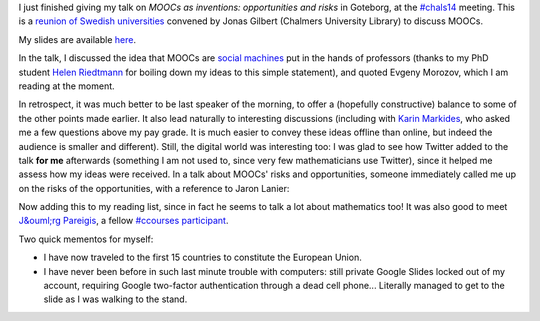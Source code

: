 .. title: MOOCs as inventions #chals14
.. slug: moocs-as-inventions-chals14
.. date: 2014-09-24 13:39:41 UTC+02:00
.. tags: coursera, mooc, social_machine, connected_course
.. link: 
.. description: 
.. type: text
.. author: Paul-Olivier Dehaye

I just finished giving my talk on *MOOCs as inventions: opportunities and risks* in Goteborg, at the `#chals14 <https://twitter.com/search?f=realtime&q=%23chals14&src=typd>`_ meeting. This is a `reunion of Swedish universities <https://www.facebook.com/chals14?fref=ts>`_ convened by Jonas Gilbert (Chalmers University Library) to discuss MOOCs. 

My slides are available `here <../goteborg-final.pdf>`_. 

In the talk, I discussed the idea that MOOCs are `social machines <http://en.wikipedia.org/wiki/Social_machine>`_ put in the hands of professors (thanks to my PhD student `Helen Riedtmann <http://www.math.uzh.ch/index.php?id=assistenten&L=&key1=4144&key2=&key3=&keySemId=>`_ for boiling down my ideas to this simple statement), and quoted Evgeny Morozov, which I am reading at the moment. 

In retrospect, it was much better to be last speaker of the morning, to offer a (hopefully constructive) balance to some of the other points made earlier. It also lead naturally to interesting discussions (including with `Karin Markides <http://www.chalmers.se/en/about-chalmers/the-president-and-vice-presidents/Pages/karin-markides-president.aspx>`_, who asked me a few questions above my pay grade. It is much easier to convey these ideas offline than online, but indeed the audience is smaller and different).  Still, the digital world was interesting too: I was glad to see how Twitter added to the talk **for me** afterwards (something I am not used to, since very few mathematicians use Twitter), since it helped me assess how my ideas were received. In a talk about MOOCs' risks and opportunities, someone immediately called me up on the risks of the opportunities, with a reference to Jaron Lanier:

.. raw:: html

   <center>
   <blockquote class="twitter-tweet" lang="en"><p><a href="https://twitter.com/hashtag/chals14?src=hash">#chals14</a> The social machine; I wonder what Jaron Lanier would say about that. Read &quot;You are not a gadget&quot; for a critical take in this.</p>&mdash; Thommy Eriksson (@KuggenMedialab) <a href="https://twitter.com/KuggenMedialab/status/514714933813338113">September 24, 2014</a></blockquote>
   <script async src="//platform.twitter.com/widgets.js" charset="utf-8"></script>
   </center>

Now adding this to my reading list, since in fact he seems to talk a lot about mathematics too! It was also good to meet `J&ouml;rg Pareigis <http://jorg.pareigis.se/>`_, a fellow `#ccourses participant <https://twitter.com/search?f=realtime&q=%23ccourses&src=typd>`_.

Two quick mementos for myself: 

- I have now traveled to the first 15 countries to constitute the European Union. 
- I have never been before in such last minute trouble with computers: still private Google Slides locked out of my account, requiring Google two-factor authentication through a dead cell phone... Literally managed to get to the slide as I was walking to the stand.
